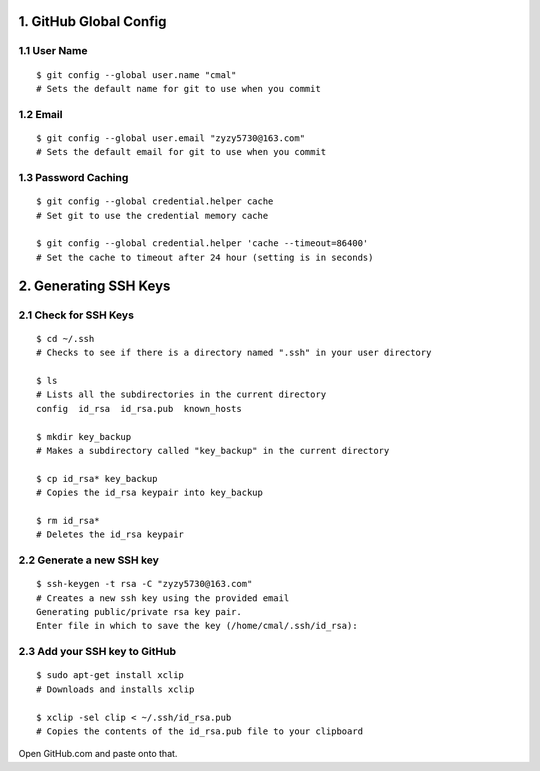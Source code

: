 1. GitHub Global Config
====================
1.1 User Name
-------------

::

    $ git config --global user.name "cmal"
    # Sets the default name for git to use when you commit

1.2 Email
---------

::

    $ git config --global user.email "zyzy5730@163.com"
    # Sets the default email for git to use when you commit
1.3 Password Caching
--------------------

::

    $ git config --global credential.helper cache
    # Set git to use the credential memory cache

    $ git config --global credential.helper 'cache --timeout=86400'
    # Set the cache to timeout after 24 hour (setting is in seconds)

2. Generating SSH Keys
======================
2.1 Check for SSH Keys
----------------------

::

    $ cd ~/.ssh
    # Checks to see if there is a directory named ".ssh" in your user directory

    $ ls
    # Lists all the subdirectories in the current directory
    config  id_rsa  id_rsa.pub  known_hosts

    $ mkdir key_backup
    # Makes a subdirectory called "key_backup" in the current directory

    $ cp id_rsa* key_backup
    # Copies the id_rsa keypair into key_backup

    $ rm id_rsa*
    # Deletes the id_rsa keypair
    
2.2 Generate a new SSH key
--------------------------

::

    $ ssh-keygen -t rsa -C "zyzy5730@163.com"
    # Creates a new ssh key using the provided email
    Generating public/private rsa key pair.
    Enter file in which to save the key (/home/cmal/.ssh/id_rsa):

2.3 Add your SSH key to GitHub
------------------------------

::

    $ sudo apt-get install xclip
    # Downloads and installs xclip

    $ xclip -sel clip < ~/.ssh/id_rsa.pub
    # Copies the contents of the id_rsa.pub file to your clipboard
    
Open GitHub.com and paste onto that.
